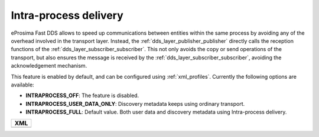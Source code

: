 .. _intraprocess-delivery:

Intra-process delivery
**********************

eProsima Fast DDS allows to speed up communications between entities within the same process by avoiding any of the
overhead involved in the transport layer.
Instead, the :ref:`dds_layer_publisher_publisher` directly calls the reception functions of the
:ref:`dds_layer_subscriber_subscriber`.
This not only avoids the copy or send operations of the transport, but also ensures the message is received by the
:ref:`dds_layer_subscriber_subscriber`, avoiding the acknowledgement mechanism.

This feature is enabled by default, and can be configured using :ref:`xml_profiles`.
Currently the following options are available:

* **INTRAPROCESS_OFF**: The feature is disabled.
* **INTRAPROCESS_USER_DATA_ONLY**: Discovery metadata keeps using ordinary transport.
* **INTRAPROCESS_FULL**: Default value. Both user data and discovery metadata using Intra-process delivery.

+-----------------------------------------------------+
| **XML**                                             |
+-----------------------------------------------------+
| .. literalinclude:: /../code/XMLTester.xml          |
|    :language: xml                                   |
|    :start-after: <!-->CONF-LIBRARY-SETTINGS         |
|    :end-before: <!--><-->                           |
+-----------------------------------------------------+



